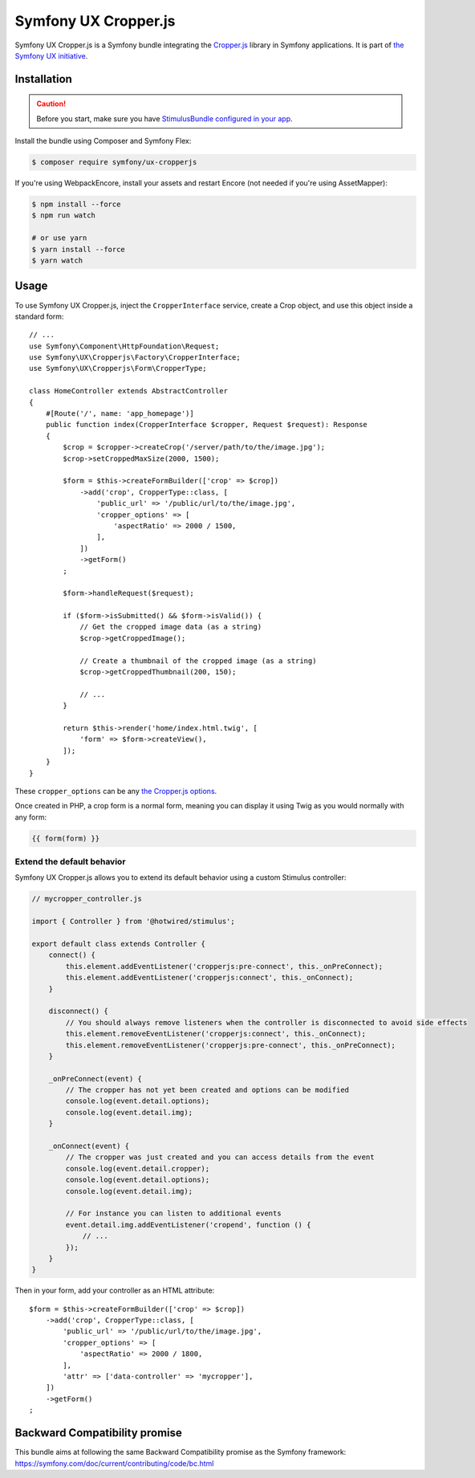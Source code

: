 Symfony UX Cropper.js
=====================

Symfony UX Cropper.js is a Symfony bundle integrating the
`Cropper.js`_ library in Symfony applications. It is part of
`the Symfony UX initiative`_.

Installation
------------

.. caution::

    Before you start, make sure you have `StimulusBundle configured in your app`_.

Install the bundle using Composer and Symfony Flex:

.. code-block:: terminal

    $ composer require symfony/ux-cropperjs

If you're using WebpackEncore, install your assets and restart Encore (not
needed if you're using AssetMapper):

.. code-block:: terminal

    $ npm install --force
    $ npm run watch

    # or use yarn
    $ yarn install --force
    $ yarn watch

Usage
-----

To use Symfony UX Cropper.js, inject the ``CropperInterface`` service,
create a Crop object, and use this object inside a standard form::

    // ...
    use Symfony\Component\HttpFoundation\Request;
    use Symfony\UX\Cropperjs\Factory\CropperInterface;
    use Symfony\UX\Cropperjs\Form\CropperType;

    class HomeController extends AbstractController
    {
        #[Route('/', name: 'app_homepage')]
        public function index(CropperInterface $cropper, Request $request): Response
        {
            $crop = $cropper->createCrop('/server/path/to/the/image.jpg');
            $crop->setCroppedMaxSize(2000, 1500);

            $form = $this->createFormBuilder(['crop' => $crop])
                ->add('crop', CropperType::class, [
                    'public_url' => '/public/url/to/the/image.jpg',
                    'cropper_options' => [
                        'aspectRatio' => 2000 / 1500,
                    ],
                ])
                ->getForm()
            ;

            $form->handleRequest($request);

            if ($form->isSubmitted() && $form->isValid()) {
                // Get the cropped image data (as a string)
                $crop->getCroppedImage();

                // Create a thumbnail of the cropped image (as a string)
                $crop->getCroppedThumbnail(200, 150);

                // ...
            }

            return $this->render('home/index.html.twig', [
                'form' => $form->createView(),
            ]);
        }
    }

These ``cropper_options`` can be any `the Cropper.js options`_.

Once created in PHP, a crop form is a normal form, meaning you can
display it using Twig as you would normally with any form:

.. code-block:: twig

    {{ form(form) }}

Extend the default behavior
~~~~~~~~~~~~~~~~~~~~~~~~~~~

Symfony UX Cropper.js allows you to extend its default behavior using a
custom Stimulus controller:

.. code-block:: javascript

    // mycropper_controller.js

    import { Controller } from '@hotwired/stimulus';

    export default class extends Controller {
        connect() {
            this.element.addEventListener('cropperjs:pre-connect', this._onPreConnect);
            this.element.addEventListener('cropperjs:connect', this._onConnect);
        }

        disconnect() {
            // You should always remove listeners when the controller is disconnected to avoid side effects
            this.element.removeEventListener('cropperjs:connect', this._onConnect);
            this.element.removeEventListener('cropperjs:pre-connect', this._onPreConnect);
        }

        _onPreConnect(event) {
            // The cropper has not yet been created and options can be modified
            console.log(event.detail.options);
            console.log(event.detail.img);
        }

        _onConnect(event) {
            // The cropper was just created and you can access details from the event
            console.log(event.detail.cropper);
            console.log(event.detail.options);
            console.log(event.detail.img);

            // For instance you can listen to additional events
            event.detail.img.addEventListener('cropend', function () {
                // ...
            });
        }
    }

Then in your form, add your controller as an HTML attribute::

    $form = $this->createFormBuilder(['crop' => $crop])
        ->add('crop', CropperType::class, [
            'public_url' => '/public/url/to/the/image.jpg',
            'cropper_options' => [
                'aspectRatio' => 2000 / 1800,
            ],
            'attr' => ['data-controller' => 'mycropper'],
        ])
        ->getForm()
    ;

Backward Compatibility promise
------------------------------

This bundle aims at following the same Backward Compatibility promise as
the Symfony framework:
https://symfony.com/doc/current/contributing/code/bc.html

.. _`Cropper.js`: https://fengyuanchen.github.io/cropperjs/
.. _`the Symfony UX initiative`: https://ux.symfony.com/
.. _`the Cropper.js options`: https://github.com/fengyuanchen/cropperjs/blob/main/README.md#options
.. _StimulusBundle configured in your app: https://symfony.com/bundles/StimulusBundle/current/index.html
